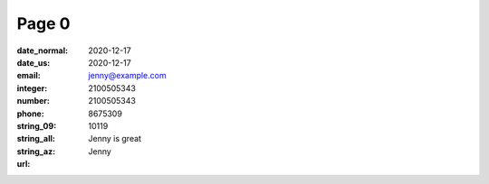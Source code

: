 Page 0
------
:date_normal: 2020-12-17
:date_us: 2020-12-17
:email: jenny@example.com
:integer: 2100505343
:number: 2100505343
:phone: 8675309
:string_09: 10119
:string_all: Jenny is great
:string_az: Jenny
:url:
